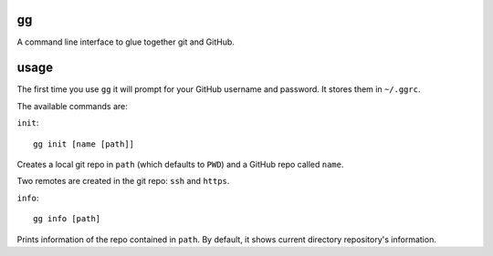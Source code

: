 gg
==

A command line interface to glue together git and GitHub.


usage
=====

The first time you use ``gg`` it will prompt for your GitHub username and
password. It stores them in ``~/.ggrc``.


The available commands are:

``init``::


    gg init [name [path]]

Creates a local git repo in ``path`` (which defaults to ``PWD``) and a
GitHub repo called ``name``.

Two remotes are created in the git repo: ``ssh`` and ``https``.


``info``::

    gg info [path]

Prints information of the repo contained in ``path``. By default, it shows 
current directory repository's information.
